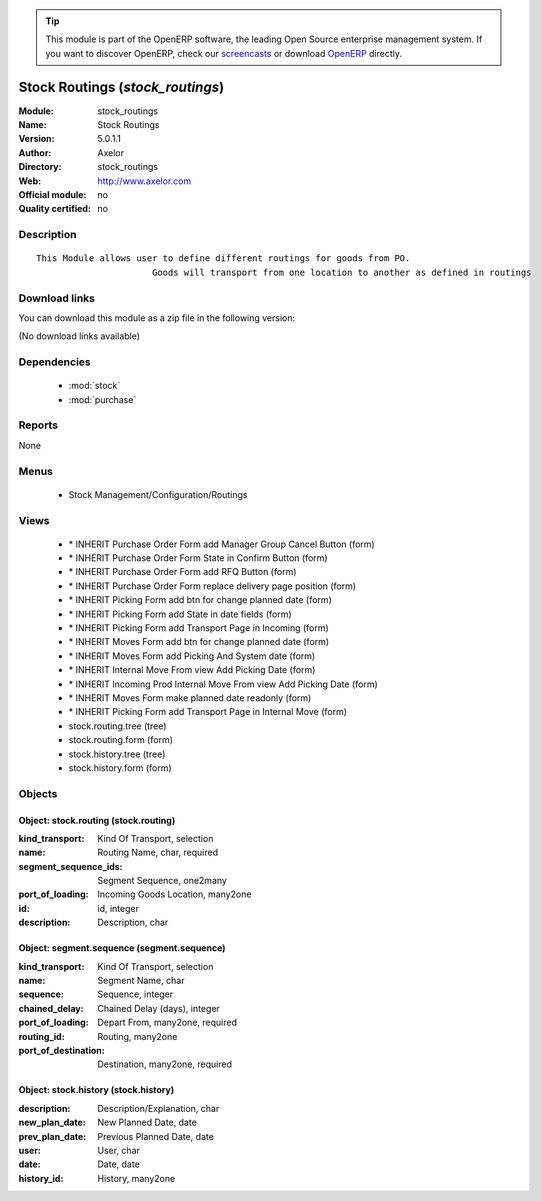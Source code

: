 
.. module:: stock_routings
    :synopsis: Stock Routings 
    :noindex:
.. 

.. raw:: html

      <br />
    <link rel="stylesheet" href="../_static/hide_objects_in_sidebar.css" type="text/css" />

.. tip:: This module is part of the OpenERP software, the leading Open Source 
  enterprise management system. If you want to discover OpenERP, check our 
  `screencasts <http://openerp.tv>`_ or download 
  `OpenERP <http://openerp.com>`_ directly.

.. raw:: html

    <div class="js-kit-rating" title="" permalink="" standalone="yes" path="/stock_routings"></div>
    <script src="http://js-kit.com/ratings.js"></script>

Stock Routings (*stock_routings*)
=================================
:Module: stock_routings
:Name: Stock Routings
:Version: 5.0.1.1
:Author: Axelor
:Directory: stock_routings
:Web: http://www.axelor.com
:Official module: no
:Quality certified: no

Description
-----------

::

  This Module allows user to define different routings for goods from PO.
                        Goods will transport from one location to another as defined in routings

Download links
--------------

You can download this module as a zip file in the following version:

(No download links available)


Dependencies
------------

 * :mod:`stock`
 * :mod:`purchase`

Reports
-------

None


Menus
-------

 * Stock Management/Configuration/Routings

Views
-----

 * \* INHERIT Purchase Order Form add Manager Group Cancel Button (form)
 * \* INHERIT Purchase Order Form State in Confirm Button (form)
 * \* INHERIT Purchase Order Form add RFQ Button (form)
 * \* INHERIT Purchase Order Form replace delivery page position (form)
 * \* INHERIT Picking Form add btn for change planned date (form)
 * \* INHERIT Picking Form add State in date fields (form)
 * \* INHERIT Picking Form add Transport Page in Incoming (form)
 * \* INHERIT Moves Form add btn for change planned date (form)
 * \* INHERIT Moves Form add Picking And System date (form)
 * \* INHERIT Internal Move From view Add Picking Date (form)
 * \* INHERIT Incoming Prod Internal Move From view Add Picking Date (form)
 * \* INHERIT Moves Form make planned date readonly (form)
 * \* INHERIT Picking Form add Transport Page in Internal Move (form)
 * stock.routing.tree (tree)
 * stock.routing.form (form)
 * stock.history.tree (tree)
 * stock.history.form (form)


Objects
-------

Object: stock.routing (stock.routing)
#####################################



:kind_transport: Kind Of Transport, selection





:name: Routing Name, char, required





:segment_sequence_ids: Segment Sequence, one2many





:port_of_loading: Incoming Goods Location, many2one





:id: id, integer





:description: Description, char




Object: segment.sequence (segment.sequence)
###########################################



:kind_transport: Kind Of Transport, selection





:name: Segment Name, char





:sequence: Sequence, integer





:chained_delay: Chained Delay (days), integer





:port_of_loading: Depart From, many2one, required





:routing_id: Routing, many2one





:port_of_destination: Destination, many2one, required




Object: stock.history (stock.history)
#####################################



:description: Description/Explanation, char





:new_plan_date: New Planned Date, date





:prev_plan_date: Previous Planned Date, date





:user: User, char





:date: Date, date





:history_id: History, many2one


